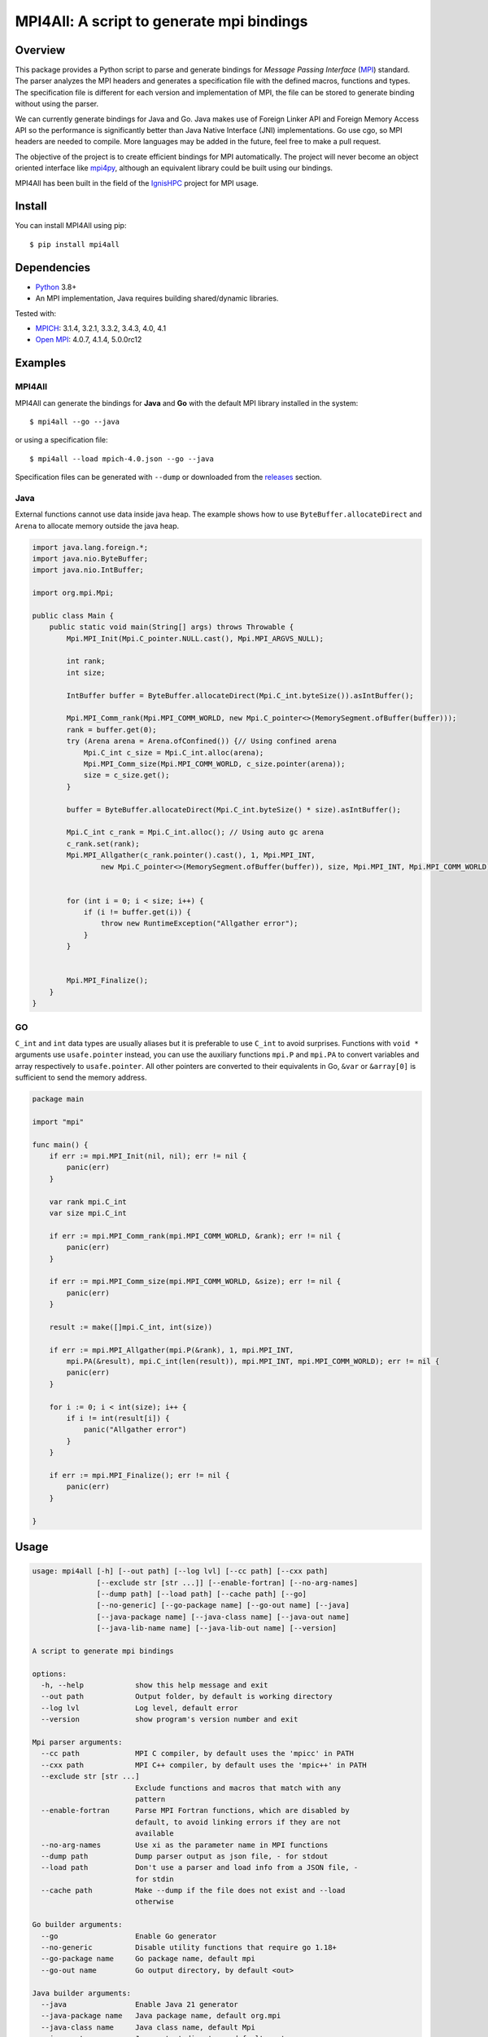 ==========================================
MPI4All: A script to generate mpi bindings
==========================================

--------
Overview
--------

This package provides a Python script to parse and generate bindings for *Message Passing
Interface* (`MPI <https://www.mpi-forum.org/>`_) standard. The parser analyzes the MPI headers and generates a specification file with the defined macros, functions and types. The specification file is different for each version and implementation of MPI, the file can be stored to generate binding without using the parser.

We can currently generate bindings for Java and Go. Java makes use of Foreign Linker API and Foreign Memory Access API so the performance is significantly better than Java Native Interface (JNI) implementations. Go use cgo, so MPI headers are needed to compile. More languages may be added in the future, feel free to make a pull request.

The objective of the project is to create efficient bindings for MPI automatically. The project will never become an object oriented interface like `mpi4py <https://github.com/mpi4py/mpi4py/>`_, although an equivalent library could be built using our bindings.


MPI4All has been built in the field of the `IgnisHPC <https://github.com/ignishpc/>`_ project for  MPI usage.

-------
Install
-------

You can install MPI4All using pip::

 $ pip install mpi4all

------------
Dependencies
------------

* `Python <https://www.python.org/>`_ 3.8+

* An MPI implementation, Java requires building shared/dynamic
  libraries.

Tested with:

* `MPICH <https://www.mpich.org/>`_: 3.1.4, 3.2.1, 3.3.2, 3.4.3, 4.0, 4.1

* `Open MPI <https://www.open-mpi.org/>`_: 4.0.7, 4.1.4, 5.0.0rc12

--------
Examples
--------


MPI4All
^^^^^^^

MPI4All can generate the bindings for **Java** and **Go** with the default MPI library installed in the system::

 $ mpi4all --go --java

or using a specification file::

 $ mpi4all --load mpich-4.0.json --go --java

Specification files can be generated with ``--dump`` or downloaded from the `releases <https://github.com/citiususc/mpi4all/releases>`_ section.

Java
^^^^

External functions cannot use data inside java heap. The example shows how to use ``ByteBuffer.allocateDirect`` and ``Arena`` to allocate memory outside the java heap.

.. code-block:: java

    import java.lang.foreign.*;
    import java.nio.ByteBuffer;
    import java.nio.IntBuffer;

    import org.mpi.Mpi;

    public class Main {
        public static void main(String[] args) throws Throwable {
            Mpi.MPI_Init(Mpi.C_pointer.NULL.cast(), Mpi.MPI_ARGVS_NULL);

            int rank;
            int size;

            IntBuffer buffer = ByteBuffer.allocateDirect(Mpi.C_int.byteSize()).asIntBuffer();

            Mpi.MPI_Comm_rank(Mpi.MPI_COMM_WORLD, new Mpi.C_pointer<>(MemorySegment.ofBuffer(buffer)));
            rank = buffer.get(0);
            try (Arena arena = Arena.ofConfined()) {// Using confined arena
                Mpi.C_int c_size = Mpi.C_int.alloc(arena);
                Mpi.MPI_Comm_size(Mpi.MPI_COMM_WORLD, c_size.pointer(arena));
                size = c_size.get();
            }

            buffer = ByteBuffer.allocateDirect(Mpi.C_int.byteSize() * size).asIntBuffer();

            Mpi.C_int c_rank = Mpi.C_int.alloc(); // Using auto gc arena
            c_rank.set(rank);
            Mpi.MPI_Allgather(c_rank.pointer().cast(), 1, Mpi.MPI_INT,
                    new Mpi.C_pointer<>(MemorySegment.ofBuffer(buffer)), size, Mpi.MPI_INT, Mpi.MPI_COMM_WORLD);


            for (int i = 0; i < size; i++) {
                if (i != buffer.get(i)) {
                    throw new RuntimeException("Allgather error");
                }
            }


            Mpi.MPI_Finalize();
        }
    }


GO
^^

``C_int`` and ``int`` data types are usually aliases but it is preferable to use ``C_int`` to avoid surprises. Functions with ``void *`` arguments use ``usafe.pointer`` instead, you can use the auxiliary functions ``mpi.P`` and ``mpi.PA`` to convert variables and array respectively to ``usafe.pointer``. All other pointers are converted to their equivalents in Go, ``&var`` or ``&array[0]`` is sufficient to send the memory address.

.. code-block:: go

    package main

    import "mpi"

    func main() {
        if err := mpi.MPI_Init(nil, nil); err != nil {
            panic(err)
        }

        var rank mpi.C_int
        var size mpi.C_int

        if err := mpi.MPI_Comm_rank(mpi.MPI_COMM_WORLD, &rank); err != nil {
            panic(err)
        }

        if err := mpi.MPI_Comm_size(mpi.MPI_COMM_WORLD, &size); err != nil {
            panic(err)
        }

        result := make([]mpi.C_int, int(size))

        if err := mpi.MPI_Allgather(mpi.P(&rank), 1, mpi.MPI_INT,
            mpi.PA(&result), mpi.C_int(len(result)), mpi.MPI_INT, mpi.MPI_COMM_WORLD); err != nil {
            panic(err)
        }

        for i := 0; i < int(size); i++ {
            if i != int(result[i]) {
                panic("Allgather error")
            }
        }

        if err := mpi.MPI_Finalize(); err != nil {
            panic(err)
        }

    }

-----
Usage
-----

.. code-block:: shell

    usage: mpi4all [-h] [--out path] [--log lvl] [--cc path] [--cxx path]
                   [--exclude str [str ...]] [--enable-fortran] [--no-arg-names]
                   [--dump path] [--load path] [--cache path] [--go]
                   [--no-generic] [--go-package name] [--go-out name] [--java]
                   [--java-package name] [--java-class name] [--java-out name]
                   [--java-lib-name name] [--java-lib-out name] [--version]

    A script to generate mpi bindings

    options:
      -h, --help            show this help message and exit
      --out path            Output folder, by default is working directory
      --log lvl             Log level, default error
      --version             show program's version number and exit

    Mpi parser arguments:
      --cc path             MPI C compiler, by default uses the 'mpicc' in PATH
      --cxx path            MPI C++ compiler, by default uses the 'mpic++' in PATH
      --exclude str [str ...]
                            Exclude functions and macros that match with any
                            pattern
      --enable-fortran      Parse MPI Fortran functions, which are disabled by
                            default, to avoid linking errors if they are not
                            available
      --no-arg-names        Use xi as the parameter name in MPI functions
      --dump path           Dump parser output as json file, - for stdout
      --load path           Don't use a parser and load info from a JSON file, -
                            for stdin
      --cache path          Make --dump if the file does not exist and --load
                            otherwise

    Go builder arguments:
      --go                  Enable Go generator
      --no-generic          Disable utility functions that require go 1.18+
      --go-package name     Go package name, default mpi
      --go-out name         Go output directory, by default <out>

    Java builder arguments:
      --java                Enable Java 21 generator
      --java-package name   Java package name, default org.mpi
      --java-class name     Java class name, default Mpi
      --java-out name       Java output directory, default <out>
      --java-lib-name name  Java C library name without any extension, default
                            mpi4alljava
      --java-lib-out name   Java output directory for C library, default <java-
                            out>/<java-lib-name>
